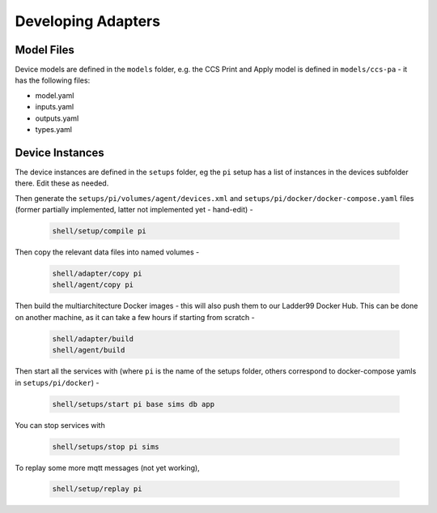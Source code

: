 ***********************
Developing Adapters
***********************

Model Files
==============

Device models are defined in the ``models`` folder, e.g. the CCS Print and Apply model is defined in ``models/ccs-pa`` - it has the following files:

- model.yaml
- inputs.yaml
- outputs.yaml
- types.yaml


Device Instances
================

The device instances are defined in the ``setups`` folder, eg the ``pi`` setup has a list of instances in the devices subfolder there. Edit these as needed.

Then generate the ``setups/pi/volumes/agent/devices.xml`` and ``setups/pi/docker/docker-compose.yaml`` files (former partially implemented, latter not implemented yet - hand-edit) -

   .. code:: console

      shell/setup/compile pi

Then copy the relevant data files into named volumes - 

   .. code:: console

      shell/adapter/copy pi
      shell/agent/copy pi

Then build the multiarchitecture Docker images - this will also push them to our Ladder99 Docker Hub. This can be done on another machine, as it can take a few hours if starting from scratch -

   .. code:: console

      shell/adapter/build
      shell/agent/build

Then start all the services with (where ``pi`` is the name of the setups folder, others correspond to docker-compose yamls in ``setups/pi/docker``) -

   .. code:: console

      shell/setups/start pi base sims db app

You can stop services with

   .. code:: console

      shell/setups/stop pi sims

To replay some more mqtt messages (not yet working),

   .. code:: console

      shell/setup/replay pi
